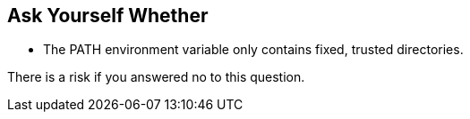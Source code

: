 == Ask Yourself Whether

* The PATH environment variable only contains fixed, trusted directories.

There is a risk if you answered no to this question.
